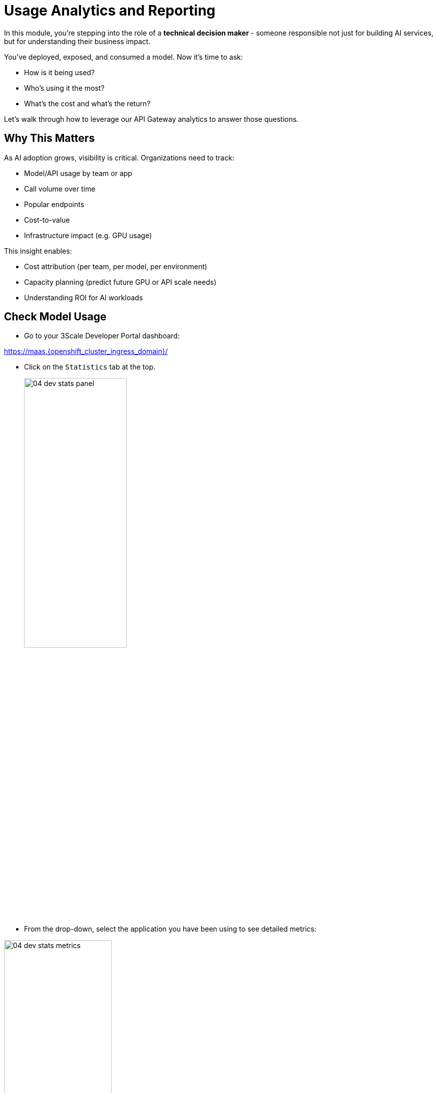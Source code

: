 :imagesdir: ../assets/images
[#model-analytics]
= Usage Analytics and Reporting

In this module, you're stepping into the role of a **technical decision maker** - someone responsible not just for building AI services, but for understanding their business impact.

You've deployed, exposed, and consumed a model. Now it's time to ask:

* How is it being used?
* Who's using it the most?
* What's the cost and what's the return?

Let's walk through how to leverage our API Gateway analytics to answer those questions.

== Why This Matters

As AI adoption grows, visibility is critical. Organizations need to track: 

* Model/API usage by team or app
* Call volume over time
* Popular endpoints
* Cost-to-value
* Infrastructure impact (e.g. GPU usage)

This insight enables:

* Cost attribution (per team, per model, per environment)

* Capacity planning (predict future GPU or API scale needs)

* Understanding ROI for AI workloads

[#analytics-overview]
== Check Model Usage

* Go to your 3Scale Developer Portal dashboard:

https://maas.{openshift_cluster_ingress_domain}/[https://maas.{openshift_cluster_ingress_domain}/]

* Click on the `Statistics` tab at the top.
+
[.bordershadow]
image::04/04-dev-stats-panel.png[width="50%"]

* From the drop-down, select the application you have been using to see detailed metrics: 

[.bordershadow]
image::04/04-dev-stats-metrics.png[width="50%"]

As a developer, you can view the statistics of your applications and monitor their usage. You can also view the number of calls made to the API, and the different methods used.

This helps you monitor how your AI service is actually being used by your teams.

NOTE: You will not see the LlamaStack usage metrics here due to the configuration of this workshop. You will see the metrics from the code assistant activities.

== Summary: Analytics as a Strategy Tool

Usage metrics aren't just operational, they inform:

* Future capacity planning
* Internal billing models (chargeback)
* Service quality assessments
* Product direction based on user trends.